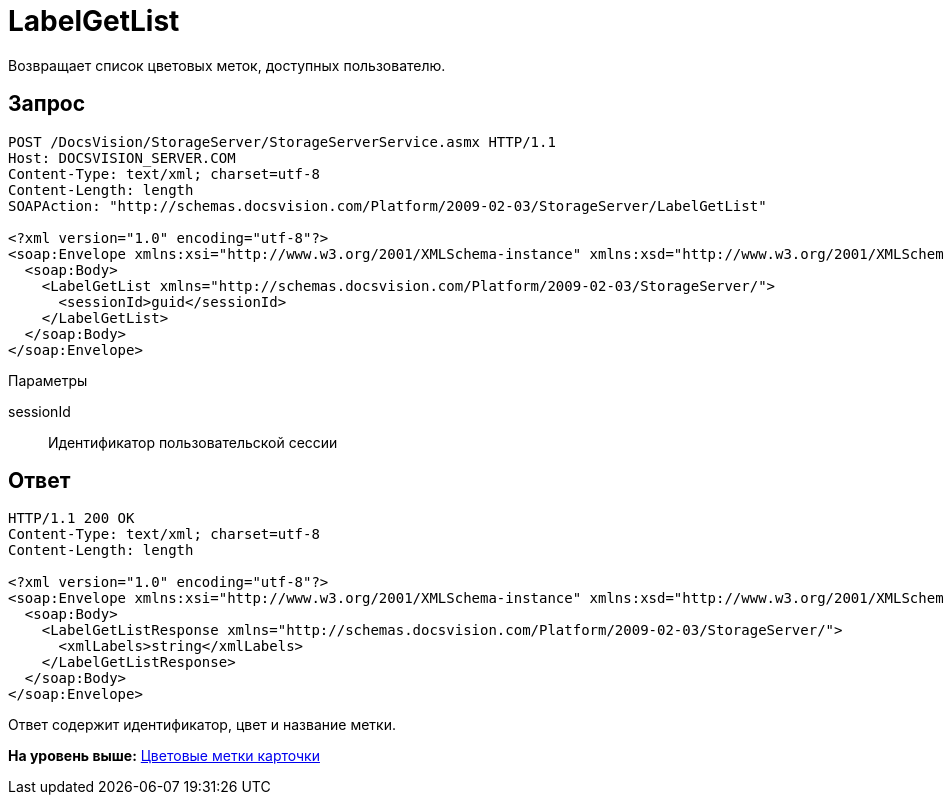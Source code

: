 = LabelGetList

Возвращает список цветовых меток, доступных пользователю.

== Запрос

[source,pre,codeblock]
----
POST /DocsVision/StorageServer/StorageServerService.asmx HTTP/1.1
Host: DOCSVISION_SERVER.COM
Content-Type: text/xml; charset=utf-8
Content-Length: length
SOAPAction: "http://schemas.docsvision.com/Platform/2009-02-03/StorageServer/LabelGetList"

<?xml version="1.0" encoding="utf-8"?>
<soap:Envelope xmlns:xsi="http://www.w3.org/2001/XMLSchema-instance" xmlns:xsd="http://www.w3.org/2001/XMLSchema" xmlns:soap="http://schemas.xmlsoap.org/soap/envelope/">
  <soap:Body>
    <LabelGetList xmlns="http://schemas.docsvision.com/Platform/2009-02-03/StorageServer/">
      <sessionId>guid</sessionId>
    </LabelGetList>
  </soap:Body>
</soap:Envelope>
----

Параметры

sessionId::
  Идентификатор пользовательской сессии

== Ответ

[source,pre,codeblock]
----
HTTP/1.1 200 OK
Content-Type: text/xml; charset=utf-8
Content-Length: length

<?xml version="1.0" encoding="utf-8"?>
<soap:Envelope xmlns:xsi="http://www.w3.org/2001/XMLSchema-instance" xmlns:xsd="http://www.w3.org/2001/XMLSchema" xmlns:soap="http://schemas.xmlsoap.org/soap/envelope/">
  <soap:Body>
    <LabelGetListResponse xmlns="http://schemas.docsvision.com/Platform/2009-02-03/StorageServer/">
      <xmlLabels>string</xmlLabels>
    </LabelGetListResponse>
  </soap:Body>
</soap:Envelope>
----

Ответ содержит идентификатор, цвет и название метки.

*На уровень выше:* xref:../pages/DevManualAppendix_WebService_Labels.adoc[Цветовые метки карточки]
